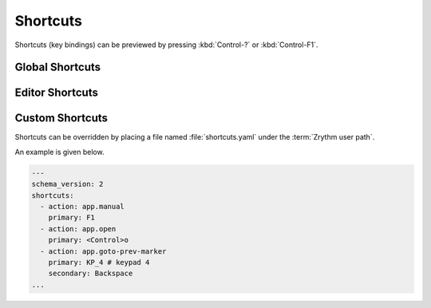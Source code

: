 .. This is part of the Zrythm Manual.
   Copyright (C) 2021 Alexandros Theodotou <alex at zrythm dot org>
   See the file index.rst for copying conditions.

Shortcuts
=========

Shortcuts (key bindings) can be previewed by pressing
:kbd:`Control-?` or :kbd:`Control-F1`.

Global Shortcuts
----------------

.. image:: /_static/img/global_shortcuts.png
   :align: center

Editor Shortcuts
----------------

.. image:: /_static/img/editor_shortcuts.png
   :align: center

Custom Shortcuts
----------------

Shortcuts can be overridden by placing
a file named :file:`shortcuts.yaml` under the
:term:`Zrythm user path`.

An example is given below.

.. code-block:: yaml

    ---
    schema_version: 2
    shortcuts:
      - action: app.manual
        primary: F1
      - action: app.open
        primary: <Control>o
      - action: app.goto-prev-marker
        primary: KP_4 # keypad 4
        secondary: Backspace
    ...

.. todo:: Make this more user friendly & document all
   actions.
